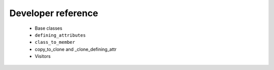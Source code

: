 ===================
Developer reference
===================

    * Base classes
    * ``defining_attributes``
    * ``class_to_member``
    * copy_to_clone and _clone_defining_attr
    * Visitors
